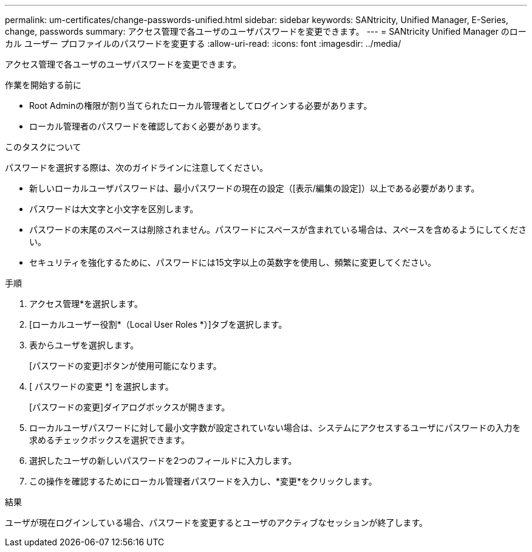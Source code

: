 ---
permalink: um-certificates/change-passwords-unified.html 
sidebar: sidebar 
keywords: SANtricity, Unified Manager, E-Series, change, passwords 
summary: アクセス管理で各ユーザのユーザパスワードを変更できます。 
---
= SANtricity Unified Manager のローカル ユーザー プロファイルのパスワードを変更する
:allow-uri-read: 
:icons: font
:imagesdir: ../media/


[role="lead"]
アクセス管理で各ユーザのユーザパスワードを変更できます。

.作業を開始する前に
* Root Adminの権限が割り当てられたローカル管理者としてログインする必要があります。
* ローカル管理者のパスワードを確認しておく必要があります。


.このタスクについて
パスワードを選択する際は、次のガイドラインに注意してください。

* 新しいローカルユーザパスワードは、最小パスワードの現在の設定（[表示/編集の設定]）以上である必要があります。
* パスワードは大文字と小文字を区別します。
* パスワードの末尾のスペースは削除されません。パスワードにスペースが含まれている場合は、スペースを含めるようにしてください。
* セキュリティを強化するために、パスワードには15文字以上の英数字を使用し、頻繁に変更してください。


.手順
. アクセス管理*を選択します。
. [ローカルユーザー役割*（Local User Roles *）]タブを選択します。
. 表からユーザを選択します。
+
[パスワードの変更]ボタンが使用可能になります。

. [ パスワードの変更 *] を選択します。
+
[パスワードの変更]ダイアログボックスが開きます。

. ローカルユーザパスワードに対して最小文字数が設定されていない場合は、システムにアクセスするユーザにパスワードの入力を求めるチェックボックスを選択できます。
. 選択したユーザの新しいパスワードを2つのフィールドに入力します。
. この操作を確認するためにローカル管理者パスワードを入力し、*変更*をクリックします。


.結果
ユーザが現在ログインしている場合、パスワードを変更するとユーザのアクティブなセッションが終了します。
